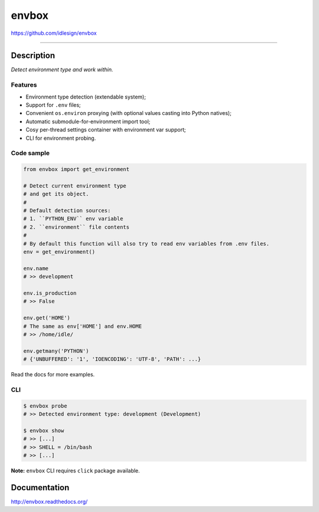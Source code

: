 envbox
======
https://github.com/idlesign/envbox

.. image:: https://idlesign.github.io/lbc/py2-lbc.svg
   :target: https://idlesign.github.io/lbc/
   :alt: LBC Python 2

----

|release| |lic| |ci| |coverage|

.. |release| image:: https://img.shields.io/pypi/v/envbox.svg
    :target: https://pypi.python.org/pypi/envbox

.. |lic| image:: https://img.shields.io/pypi/l/envbox.svg
    :target: https://pypi.python.org/pypi/envbox

.. |ci| image:: https://img.shields.io/travis/idlesign/envbox/master.svg
    :target: https://travis-ci.org/idlesign/envbox

.. |coverage| image:: https://img.shields.io/coveralls/idlesign/envbox/master.svg
    :target: https://coveralls.io/r/idlesign/envbox


Description
-----------

*Detect environment type and work within.*


Features
~~~~~~~~

* Environment type detection (extendable system);
* Support for ``.env`` files;
* Convenient ``os.environ`` proxying (with optional values casting into Python natives);
* Automatic submodule-for-environment import tool;
* Cosy per-thread settings container with environment var support;
* CLI for environment probing.


Code sample
~~~~~~~~~~~

.. code-block:: python

    from envbox import get_environment

    # Detect current environment type
    # and get its object.
    #
    # Default detection sources:
    # 1. ``PYTHON_ENV`` env variable
    # 2. ``environment`` file contents
    #
    # By default this function will also try to read env variables from .env files.
    env = get_environment()

    env.name
    # >> development

    env.is_production
    # >> False

    env.get('HOME')
    # The same as env['HOME'] and env.HOME
    # >> /home/idle/

    env.getmany('PYTHON')
    # {'UNBUFFERED': '1', 'IOENCODING': 'UTF-8', 'PATH': ...}


Read the docs for more examples.

CLI
~~~

.. code-block:: bash

    $ envbox probe
    # >> Detected environment type: development (Development)

    $ envbox show
    # >> [...]
    # >> SHELL = /bin/bash
    # >> [...]


**Note:** ``envbox`` CLI requires ``click`` package available.


Documentation
-------------

http://envbox.readthedocs.org/


